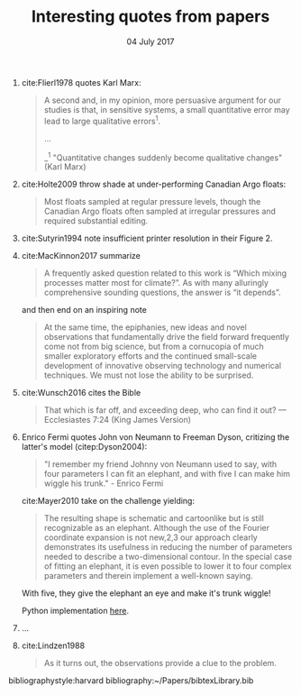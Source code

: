 #+TITLE: Interesting quotes from papers
#+DATE: 04 July 2017

#+HTML: <div class="paper-quotes">
1. cite:Flierl1978 quotes Karl Marx:
   #+BEGIN_QUOTE
   A second and, in my opinion, more persuasive argument for our studies is that, in sensitive systems, a small quantitative error may lead to large qualitative errors^1.

   ...

   _^1 "Quantitative changes suddenly become qualitative changes" (Karl Marx)
   #+END_QUOTE

2. cite:Holte2009 throw shade at under-performing Canadian Argo floats:
   #+BEGIN_QUOTE
   Most floats sampled at regular pressure levels, though the Canadian Argo floats often sampled at irregular pressures and required substantial editing.
   #+END_QUOTE

3. cite:Sutyrin1994 note insufficient printer resolution in their Figure 2.
   #+ATTR_HTML: :style width:70%
   [[file:../static/sutyrin-flierl-fig2.png]]

4. cite:MacKinnon2017 summarize
   #+BEGIN_QUOTE
   A frequently asked question related to this work is “Which mixing processes matter most for climate?”. As with many alluringly comprehensive sounding questions, the answer is “it depends”.
   #+END_QUOTE
   and then end on an inspiring note
   #+BEGIN_QUOTE
   At the same time, the epiphanies, new ideas and novel observations that fundamentally drive the field forward frequently come not from big science, but from a cornucopia of much smaller exploratory efforts and the continued small-scale development of innovative observing technology and numerical techniques.  We must not lose the ability to be surprised.
   #+END_QUOTE

5. cite:Wunsch2016 cites the Bible
   #+BEGIN_QUOTE
   That which is far off, and exceeding deep, who can find it out?
    — Ecclesiastes 7:24 (King James Version)
   #+END_QUOTE

6. Enrico Fermi quotes John von Neumann to Freeman Dyson, critizing the latter's model (citep:Dyson2004):
   #+BEGIN_QUOTE
   "I remember my friend Johnny von Neumann used to say, with four parameters I can fit an elephant, and with five I can make him wiggle his trunk." - Enrico Fermi
   #+END_QUOTE

   #+ATTR_HTML: :style float:right;width:40%
   [[file:../static/elephant.png]]

   cite:Mayer2010 take on the challenge yielding:
   #+BEGIN_QUOTE
   The resulting shape is schematic and cartoonlike but is still recognizable as an elephant. Although the use of the Fourier coordinate expansion is not new,2,3 our approach clearly demonstrates its usefulness in reducing the number of parameters needed to describe a two-dimensional contour. In the special case of fitting an elephant, it is even possible to lower it to four complex parameters and therein implement a well-known saying.
   #+END_QUOTE
   With five, they give the elephant an eye and make it's trunk wiggle!

   Python implementation [[https://www.johndcook.com/blog/2011/06/21/how-to-fit-an-elephant/][here]].

7. ...
   #+ATTR_HTML: :style width:100%
   [[file:../static/obama-author.png]]

8. cite:Lindzen1988
   #+BEGIN_QUOTE
   As it turns out, the observations provide a clue to the problem.
   #+END_QUOTE

# 5. Walter Munk introduces the Tijuana boundary condition.
# 6. Stommel's demon?

#+HTML: </div>
bibliographystyle:harvard
bibliography:~/Papers/bibtexLibrary.bib
